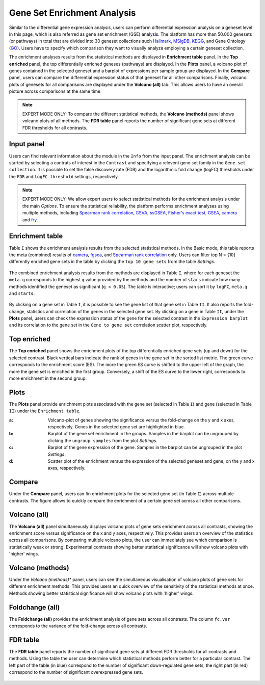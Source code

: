 .. _DESGs:

Gene Set Enrichment Analysis
================================================================================
Similar to the differential gene expression analysis, users can perform differential
expression analysis on a geneset level in this page, which is also referred as 
gene set enrichment (GSE) analysis. The platform has more than 50.000 genesets 
(or pathways) in total that are divided into 30 geneset collections such 
`Hallmark <https://www.cell.com/abstract/S0092-8674(11)00127-9>`__, 
`MSigDB <http://software.broadinstitute.org/gsea/msigdb/index.jsp>`__,
`KEGG <https://www.ncbi.nlm.nih.gov/pmc/articles/PMC102409/>`__, 
and Gene Ontology (`GO <http://geneontology.org/>`__).
Users have to specify which comparison they want to visually analyze 
employing a certain geneset collection.

The enrichment analyses results from the statistical methods are 
displayed in **Enrichment table** panel. In the **Top enriched** panel, the top 
differentially enriched geneses (pathways) are displayed. In the **Plots** panel,
a volcano plot of genes contained in the selected geneset and a barplot of 
expressions per sample group are displayed. In the **Compare** panel, users can 
compare the differential expression status of that geneset for all other 
comparisons. Finally, volcano plots of genesets for all comparisons are 
displayed under the **Volcano (all)** tab. This allows users to have an overall 
picture across comparisons at the same time.

.. note::

    EXPERT MODE ONLY: To compare the different statistical methods, the **Volcano 
    (methods)** panel shows volcano plots of all methods. The **FDR table** panel 
    reports the number of significant gene sets at different FDR thresholds for all contrasts.


Input panel
--------------------------------------------------------------------------------
Users can find relevant information about the module in the ``Info`` from the input panel.
The enrichment analysis can be started by selecting a contrats of interest in 
the ``Contrast`` and specifying a relevent gene set family in the ``Gene set collection``.
It is possible to set the false discovery rate (FDR) and the logarithmic fold change 
(logFC) thresholds under the ``FDR`` and ``logFC threshold`` settings, respectively.

.. figure:: figures/psc5.0.png
    :align: center
    :width: 30%

.. note::

    EXPERT MODE ONLY: 
    We allow expert users to select statistical methods for the enrichment 
    analysis under the main *Options*.
    To ensure the statistical reliability, the platform performs 
    enrichment analyses using multiple methods, including 
    `Spearman rank correlation <https://en.wikipedia.org/wiki/Spearman%27s_rank_correlation_coefficient>`__, 
    `GSVA <https://bmcbioinformatics.biomedcentral.com/articles/10.1186/1471-2105-14-7>`__, 
    `ssGSEA <https://bmcbioinformatics.biomedcentral.com/articles/10.1186/1471-2105-14-7>`__, 
    `Fisher's exact test <https://www.jstor.org/stable/2340521?seq=1#metadata_info_tab_contents>`__, 
    `GSEA <http://software.broadinstitute.org/gsea/index.jsp>`__, 
    `camera <https://www.ncbi.nlm.nih.gov/pmc/articles/PMC3458527/>`__ and 
    `fry <https://academic.oup.com/bioinformatics/article/26/17/2176/200022>`__.


Enrichment table
--------------------------------------------------------------------------------
Table ``I`` shows the enrichment analysis results from the selected statistical methods.
In the Basic mode, this table reports the meta (combined) results of 
`camera <https://www.ncbi.nlm.nih.gov/pmc/articles/PMC3458527/>`__,
`fgsea <http://software.broadinstitute.org/gsea/index.jsp>`__, and 
`Spearman rank correlation <https://en.wikipedia.org/wiki/Spearman%27s_rank_correlation_coefficient>`__ only.
Users can filter top N = {10} differently enriched gene sets in the table by 
clicking the ``top 10 gene sets`` from the table *Settings*.

.. figure:: figures/psc5.1.0.png
    :align: center
    :width: 30%
    
The combined enrichment analysis results from the methods are displayed in Table ``I``,
where for each geneset the ``meta.q`` corresponds to the highest ``q`` value provided
by the methods and the number of ``stars`` indicate how many methods identified
the geneset as significant (``q < 0.05``). The table is interactive; users can sort it 
by ``logFC``, ``meta.q`` and ``starts``.

.. figure:: figures/psc5.1.png
    :align: center
    :width: 100%

By clicking on a gene set in Table ``I``, it is possible to see the gene list of 
that gene set in Table ``II``. It also reports the fold-change, statistics and 
correlation of the genes in the selected gene set. By clicking on a gene in 
Table ``II``, under the **Plots** panel, users can check the expression status 
of the gene for the selected contrast in the ``Expression barplot``
and its correlation to the gene set in the ``Gene to gene set`` correlation 
scatter plot, respectively.


Top enriched
--------------------------------------------------------------------------------
The **Top enriched** panel shows the enrichment plots of the top differentially 
enriched gene sets (up and down) for the selected contrast. Black vertical bars 
indicate the rank of genes in the gene set in the sorted list metric. 
The green curve corresponds to the enrichment score (ES). The more the green 
ES curve is shifted to the upper left of the graph, the more the gene set 
is enriched in the first group. Conversely, a shift of the ES curve to the 
lower right, corresponds to more enrichment in the second group.

.. figure:: figures/psc5.2.png
    :align: center
    :width: 100%


Plots
--------------------------------------------------------------------------------
The **Plots** panel provide enrichment plots associated with the gene set 
(selected in Table ``I``) and gene (selected in Table ``II``) under the ``Enrichment table``.

:**a**: Volcano-plot of genes showing the significance versus the fold-change on the y and x axes,
        respectively. Genes in the selected gene set are highlighted in blue. 
:**b**: Barplot of the gene set enrichment in the groups. Samples in the barplot 
        can be ungrouped by clicking the ``ungroup samples`` from the plot *Settings*.
:**c**: Barplot of the gene expression of the gene. Samples in the barplot 
        can be ungrouped in the plot *Settings*.
:**d**: Scatter plot of the enrichment versus the expression of the selected 
        geneset and gene, on the y and x axes, respectively.

.. figure:: figures/psc5.3.png
    :align: center
    :width: 100%


Compare
--------------------------------------------------------------------------------
Under the **Compare** panel, users can fin enrichment plots for the selected gene
set (in Table ``I``) across multiple contrasts. The figure allows to quickly 
compare the enrichment of a certain gene set across all other comparisons.

.. figure:: figures/psc5.4.png
    :align: center
    :width: 100%


Volcano (all)
--------------------------------------------------------------------------------
The **Volcano (all)** panel simultaneously displays volcano plots of gene sets 
enrichment across all contrasts, showing the enrichment score versus significance 
on the x and y axes, respectively. This provides users an overview of the 
statistics across all comparisons. By comparing multiple volcano plots, the user
can immediately see which comparison is statistically weak or strong.
Experimental contrasts showing better statistical significance will show volcano
plots with 'higher' wings.

.. figure:: figures/psc5.5.png
    :align: center
    :width: 100%


Volcano (methods)
--------------------------------------------------------------------------------
Under the *Volcano (methods)** panel, users can see the simultaneous 
visualisation of volcano plots of gene sets for different enrichment methods.
This provides users an quick overview of the sensitivity of the statistical 
methods at once. Methods showing better statistical significance will show 
volcano plots with 'higher' wings.

.. figure:: figures/psc5.6.png
    :align: center
    :width: 100%


Foldchange (all)
-------------------------------------------------------------------------------- 
The **Foldchange (all)** provides the enrichment analysis of gene sets 
across all contrasts. The column ``fc.var`` corresponds to the variance of 
the fold-change across all contrasts.

.. figure:: figures/psc5.7.png
    :align: center
    :width: 100%


FDR table
-------------------------------------------------------------------------------- 
The **FDR table** panel reports the number of significant gene sets at different 
FDR thresholds for all contrasts and methods. Using the table the user can
determine which statistical methods perform better for a particular contrast.
The left part of the table (in blue) correspond 
to the number of significant down-regulated gene sets, the right part (in red) 
correspond to the number of significant overexpressed gene sets.

.. figure:: figures/psc5.8.png
    :align: center
    :width: 100%


